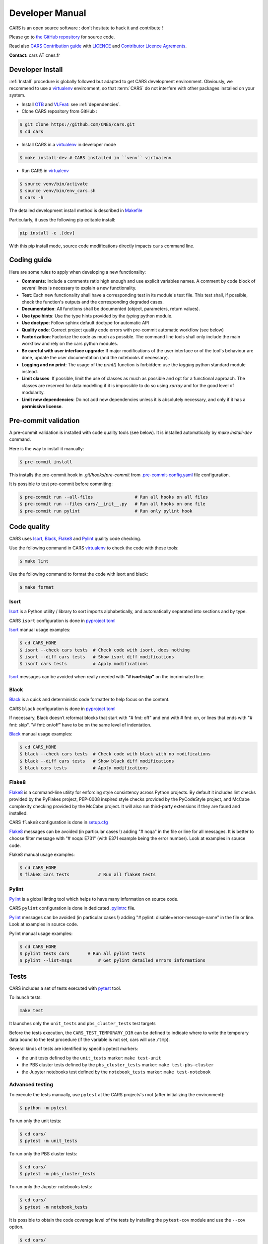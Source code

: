 ================
Developer Manual
================

CARS is an open source software : don't hesitate to hack it and contribute !

Please go to `the GitHub repository`_  for source code.

Read also `CARS Contribution guide`_ with `LICENCE <https://raw.githubusercontent.com/CNES/cars/master/LICENSE>`_ and `Contributor Licence Agrements <https://github.com/CNES/cars/tree/master/docs/source/CLA>`_.

**Contact:** cars AT cnes.fr

Developer Install
=================
:ref:`Install` procedure is globally followed but adapted to get CARS development environment.
Obviously, we recommend to use a `virtualenv`_ environment, so that :term:`CARS` do not interfere with other packages installed on your
system.

* Install `OTB`_ and `VLFeat`_: see :ref:`dependencies`.

* Clone CARS repository from GitHub :

.. code-block:: console

    $ git clone https://github.com/CNES/cars.git
    $ cd cars

* Install CARS in a `virtualenv`_ in developer mode

.. code-block:: console

    $ make install-dev # CARS installed in ``venv`` virtualenv

* Run CARS in `virtualenv`_

.. code-block:: console

    $ source venv/bin/activate
    $ source venv/bin/env_cars.sh
    $ cars -h

The detailed development install method is described in `Makefile <https://raw.githubusercontent.com/CNES/cars/master/Makefile>`_

Particularly, it uses the following pip editable install:

.. code-block:: console

    pip install -e .[dev]

With this pip install mode, source code modifications directly impacts ``cars`` command line.

Coding guide
============

Here are some rules to apply when developing a new functionality:

* **Comments:** Include a comments ratio high enough and use explicit variables names. A comment by code block of several lines is necessary to explain a new functionality.
* **Test**: Each new functionality shall have a corresponding test in its module's test file. This test shall, if possible, check the function's outputs and the corresponding degraded cases.
* **Documentation**: All functions shall be documented (object, parameters, return values).
* **Use type hints**: Use the type hints provided by the `typing` python module.
* **Use doctype**: Follow sphinx default doctype for automatic API
* **Quality code**: Correct project quality code errors with pre-commit automatic workflow (see below)
* **Factorization**: Factorize the code as much as possible. The command line tools shall only include the main workflow and rely on the cars python modules.
* **Be careful with user interface upgrade:** If major modifications of the user interface or of the tool's behaviour are done, update the user documentation (and the notebooks if necessary).
* **Logging and no print**: The usage of the `print()` function is forbidden: use the `logging` python standard module instead.
* **Limit classes**: If possible, limit the use of classes as much as possible and opt for a functional approach. The classes are reserved for data modelling if it is impossible to do so using `xarray` and for the good level of modularity.
* **Limit new dependencies**: Do not add new dependencies unless it is absolutely necessary, and only if it has a **permissive license**.

Pre-commit validation
=====================

A pre-commit validation is installed with code quality tools (see below).
It is installed automatically by `make install-dev` command.

Here is the way to install it manually:

.. code-block:: console

  $ pre-commit install

This installs the pre-commit hook in `.git/hooks/pre-commit`  from `.pre-commit-config.yaml <https://raw.githubusercontent.com/CNES/cars/master/.pre-commit-config.yaml>`_ file configuration.

It is possible to test pre-commit before commiting:

.. code-block:: console

  $ pre-commit run --all-files                # Run all hooks on all files
  $ pre-commit run --files cars/__init__.py   # Run all hooks on one file
  $ pre-commit run pylint                     # Run only pylint hook


Code quality
=============
CARS uses `Isort`_, `Black`_, `Flake8`_ and `Pylint`_ quality code checking.

Use the following command in CARS `virtualenv`_ to check the code with these tools:

.. code-block:: console

    $ make lint

Use the following command to format the code with isort and black:

.. code-block:: console

    $ make format

Isort
-----
`Isort`_ is a Python utility / library to sort imports alphabetically, and automatically separated into sections and by type.

CARS ``isort`` configuration is done in `pyproject.toml`_

`Isort`_ manual usage examples:

.. code-block:: console

    $ cd CARS_HOME
    $ isort --check cars tests  # Check code with isort, does nothing
    $ isort --diff cars tests   # Show isort diff modifications
    $ isort cars tests          # Apply modifications

`Isort`_ messages can be avoided when really needed with **"# isort:skip"** on the incriminated line.

Black
-----
`Black`_ is a quick and deterministic code formatter to help focus on the content.

CARS ``black`` configuration is done in `pyproject.toml`_

If necessary, Black doesn’t reformat blocks that start with "# fmt: off" and end with # fmt: on, or lines that ends with "# fmt: skip". "# fmt: on/off" have to be on the same level of indentation.

`Black`_ manual usage examples:

.. code-block:: console

    $ cd CARS_HOME
    $ black --check cars tests  # Check code with black with no modifications
    $ black --diff cars tests   # Show black diff modifications
    $ black cars tests          # Apply modifications

Flake8
------
`Flake8`_ is a command-line utility for enforcing style consistency across Python projects. By default it includes lint checks provided by the PyFlakes project, PEP-0008 inspired style checks provided by the PyCodeStyle project, and McCabe complexity checking provided by the McCabe project. It will also run third-party extensions if they are found and installed.

CARS ``flake8`` configuration is done in `setup.cfg <http://https://raw.githubusercontent.com/CNES/cars/master/setup.cfg>`_

`Flake8`_ messages can be avoided (in particular cases !) adding "# noqa" in the file or line for all messages.
It is better to choose filter message with "# noqa: E731" (with E371 example being the error number).
Look at examples in source code.

Flake8 manual usage examples:

.. code-block:: console

  $ cd CARS_HOME
  $ flake8 cars tests           # Run all flake8 tests


Pylint
------
`Pylint`_ is a global linting tool which helps to have many information on source code.

CARS ``pylint`` configuration is done in dedicated `.pylintrc <http://https://raw.githubusercontent.com/CNES/cars/master/.pylintrc>`_ file.

`Pylint`_ messages can be avoided (in particular cases !) adding "# pylint: disable=error-message-name" in the file or line.
Look at examples in source code.

Pylint manual usage examples:

.. code-block:: console

  $ cd CARS_HOME
  $ pylint tests cars       # Run all pylint tests
  $ pylint --list-msgs          # Get pylint detailed errors informations


Tests
======

CARS includes a set of tests executed with `pytest <https://docs.pytest.org/>`_ tool.

To launch tests:

.. code-block:: console

    make test

It launches only the ``unit_tests`` and ``pbs_cluster_tests`` test targets

Before the tests execution, the ``CARS_TEST_TEMPORARY_DIR`` can be defined to indicate where to write the temporary data bound to the test procedure (if the variable is not set, cars will use ``/tmp``).

Several kinds of tests are identified by specific pytest markers:

- the unit tests defined by the ``unit_tests`` marker: ``make test-unit``
- the PBS cluster tests defined by the ``pbs_cluster_tests`` marker: ``make test-pbs-cluster``
- the Jupyter notebooks test defined by the ``notebook_tests`` marker: ``make test-notebook``

Advanced testing
----------------

To execute the tests manually, use ``pytest`` at the CARS projects's root (after initializing the environment):

.. code-block:: console

    $ python -m pytest

To run only the unit tests:

.. code-block:: console

    $ cd cars/
    $ pytest -m unit_tests

To run only the PBS cluster tests:

.. code-block:: console

    $ cd cars/
    $ pytest -m pbs_cluster_tests

To run only the Jupyter notebooks tests:

.. code-block:: console

    $ cd cars/
    $ pytest -m notebook_tests

It is possible to obtain the code coverage level of the tests by installing the ``pytest-cov`` module and use the ``--cov`` option.

.. code-block:: console

    $ cd cars/
    $ python -m pytest --cov=cars

It is also possible to execute only a specific part of the test, either by indicating the test file to run:

.. code-block:: console

    $ cd cars/
    $ python -m pytest tests/test_tiling.py

Or by using the ``-k`` option which will execute the tests which names contain the option's value:

.. code-block:: console

    $ cd cars/
    $ python -m pytest -k end2end

By default, ``pytest`` does not display the traces generated by the tests but only the tests' status (passed or failed). To get all traces, the following options have to be added to the command line (which can be combined with the previous options):

.. code-block:: console

    $ cd cars/
    $ python -m pytest -s -o log_cli=true -o log_cli_level=INFO


.. _`OTB`: https://www.orfeo-toolbox.org/CookBook/Installation.html
.. _`VLFeat`: https://www.vlfeat.org/compiling-unix.html
.. _`the GitHub repository`: https://github.com/CNES/cars
.. _`CARS Contribution guide`: https://github.com/CNES/cars/blob/master/CONTRIBUTING.md
.. _`virtualenv`: https://virtualenv.pypa.io/
.. _`Isort`: https://pycqa.github.io/isort/
.. _`Black`: https://black.readthedocs.io/
.. _`Flake8`: https://flake8.pycqa.org/
.. _`Pylint`: http://pylint.pycqa.org/
.. _`pyproject.toml`: https://raw.githubusercontent.com/CNES/cars/master/pyproject.toml
